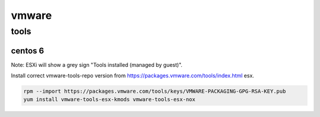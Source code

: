 vmware
======

tools
-----

centos 6
````````

Note: ESXi will show a grey sign "Tools installed (managed by guest)".

Install correct vmware-tools-repo version from https://packages.vmware.com/tools/index.html esx.

.. code-block:: none

   rpm --import https://packages.vmware.com/tools/keys/VMWARE-PACKAGING-GPG-RSA-KEY.pub
   yum install vmware-tools-esx-kmods vmware-tools-esx-nox

